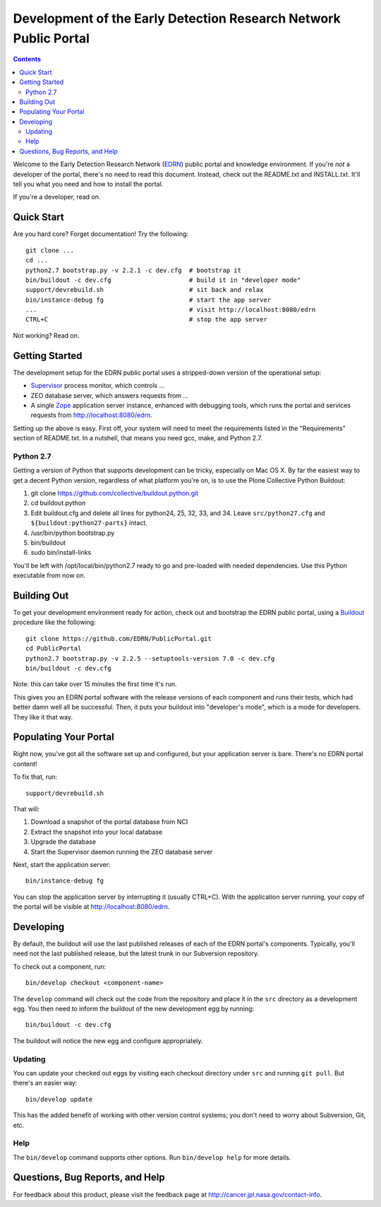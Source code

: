 *******************************************************************
 Development of the Early Detection Research Network Public Portal
*******************************************************************

.. contents::

Welcome to the Early Detection Research Network (EDRN_) public portal and
knowledge environment.  If you're *not* a developer of the portal, there's no
need to read this document.  Instead, check out the README.txt and
INSTALL.txt.  It'll tell you what you need and how to install the portal.

If you're a developer, read on.


Quick Start
===========

Are you hard core?  Forget documentation!  Try the following::

    git clone ...
    cd ...
    python2.7 bootstrap.py -v 2.2.1 -c dev.cfg  # bootstrap it
    bin/buildout -c dev.cfg                     # build it in "developer mode"
    support/devrebuild.sh                       # sit back and relax
    bin/instance-debug fg                       # start the app server
    ...                                         # visit http://localhost:8080/edrn
    CTRL+C                                      # stop the app server


Not working?  Read on.


Getting Started
===============

The development setup for the EDRN public portal uses a stripped-down version
of the operational setup:

* Supervisor_ process monitor, which controls ...
* ZEO database server, which answers requests from ...
* A single Zope_ application server instance, enhanced with debugging tools,
  which runs the portal and services requests from http://localhost:8080/edrn.

Setting up the above is easy.  First off, your system will need to meet the
requirements listed in the "Requirements" section of README.txt.  In a
nutshell, that means you need gcc, make, and Python 2.7.


Python 2.7
----------

Getting a version of Python that supports development can be tricky, especially
on Mac OS X.  By far the easiest way to get a decent Python version, regardless
of what platform you're on, is to use the Plone Collective Python Buildout:

1. git clone https://github.com/collective/buildout.python.git
2. cd buildout.python
3. Edit buildout.cfg and delete all lines for python24, 25, 32, 33, and 34.
   Leave ``src/python27.cfg`` and ``${buildout:python27-parts}`` intact.
4. /usr/bin/python bootstrap.py
5. bin/buildout
6. sudo bin/install-links

You'll be left with /opt/local/bin/python2.7 ready to go and pre-loaded with
needed dependencies.  Use this Python executable from now on.


Building Out
============

To get your development environment ready for action, check out and bootstrap
the EDRN public portal, using a Buildout_ procedure like the following::

    git clone https://github.com/EDRN/PublicPortal.git
    cd PublicPortal
    python2.7 bootstrap.py -v 2.2.5 --setuptools-version 7.0 -c dev.cfg
    bin/buildout -c dev.cfg

Note: this can take over 15 minutes the first time it's run.

This gives you an EDRN portal software with the release versions of each
component and runs their tests, which had better damn well all be successful.
Then, it puts your buildout into "developer's mode", which is a mode for
developers.  They like it that way.


Populating Your Portal
======================

Right now, you've got all the software set up and configured, but your
application server is bare.  There's no EDRN portal content!

To fix that, run::

    support/devrebuild.sh

That will:

1. Download a snapshot of the portal database from NCI
2. Extract the snapshot into your local database
3. Upgrade the database 
4. Start the Supervisor daemon running the ZEO database server

Next, start the application server::

    bin/instance-debug fg
    
You can stop the application server by interrupting it (usually CTRL+C).  With
the application server running, your copy of the portal will be visible at
http://localhost:8080/edrn.


Developing
==========

By default, the buildout will use the last published releases of each of the
EDRN portal's components.  Typically, you'll need not the last published
release, but the latest trunk in our Subversion repository.

To check out a component, run::

    bin/develop checkout <component-name>
    
The ``develop`` command will check out the code from the repository and place
it in the ``src`` directory as a development egg.  You then need to inform the
buildout of the new development egg by running::

    bin/buildout -c dev.cfg
    
The buildout will notice the new egg and configure appropriately.


Updating
--------

You can update your checked out eggs by visiting each checkout directory under
``src`` and running ``git pull``.  But there's an easier way::

    bin/develop update
    
This has the added benefit of working with other version control systems; you
don't need to worry about Subversion, Git, etc.


Help
----

The ``bin/develop`` command supports other options.  Run ``bin/develop help``
for more details.


Questions, Bug Reports, and Help
================================

For feedback about this product, please visit the feedback page at
http://cancer.jpl.nasa.gov/contact-info.


.. References:
.. _Buildout: http://www.buildout.org/
.. _EDRN: http://edrn.nci.nih.gov/
.. _Supervisor: http://supervisord.org/
.. _Zope: http://zope.org/


.. Author:
    Sean Kelly
    Jet Propulsion Laboratory
    California Institute of Technology

.. Copyright:
    Copyright 2009-2015 California Institute of Technology. ALL RIGHTS
    RESERVED. U.S. Government sponsorship acknowledged.
